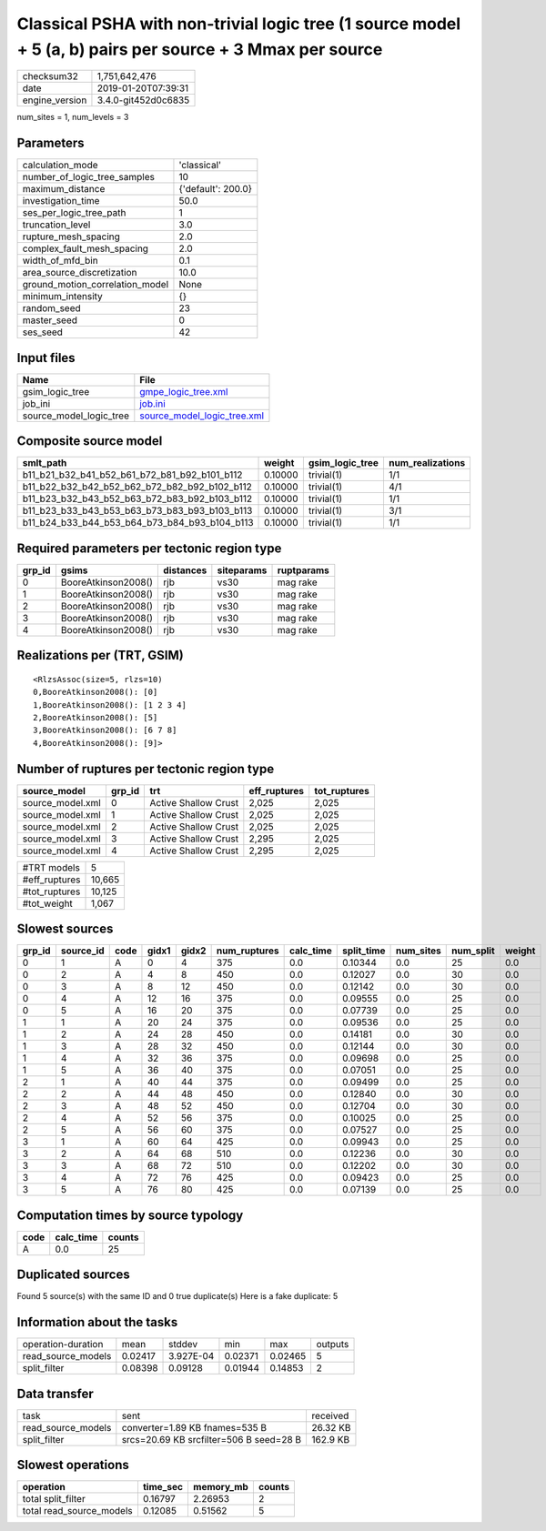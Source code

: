 Classical PSHA with non-trivial logic tree (1 source model + 5 (a, b) pairs per source + 3 Mmax per source
==========================================================================================================

============== ===================
checksum32     1,751,642,476      
date           2019-01-20T07:39:31
engine_version 3.4.0-git452d0c6835
============== ===================

num_sites = 1, num_levels = 3

Parameters
----------
=============================== ==================
calculation_mode                'classical'       
number_of_logic_tree_samples    10                
maximum_distance                {'default': 200.0}
investigation_time              50.0              
ses_per_logic_tree_path         1                 
truncation_level                3.0               
rupture_mesh_spacing            2.0               
complex_fault_mesh_spacing      2.0               
width_of_mfd_bin                0.1               
area_source_discretization      10.0              
ground_motion_correlation_model None              
minimum_intensity               {}                
random_seed                     23                
master_seed                     0                 
ses_seed                        42                
=============================== ==================

Input files
-----------
======================= ============================================================
Name                    File                                                        
======================= ============================================================
gsim_logic_tree         `gmpe_logic_tree.xml <gmpe_logic_tree.xml>`_                
job_ini                 `job.ini <job.ini>`_                                        
source_model_logic_tree `source_model_logic_tree.xml <source_model_logic_tree.xml>`_
======================= ============================================================

Composite source model
----------------------
============================================= ======= =============== ================
smlt_path                                     weight  gsim_logic_tree num_realizations
============================================= ======= =============== ================
b11_b21_b32_b41_b52_b61_b72_b81_b92_b101_b112 0.10000 trivial(1)      1/1             
b11_b22_b32_b42_b52_b62_b72_b82_b92_b102_b112 0.10000 trivial(1)      4/1             
b11_b23_b32_b43_b52_b63_b72_b83_b92_b103_b112 0.10000 trivial(1)      1/1             
b11_b23_b33_b43_b53_b63_b73_b83_b93_b103_b113 0.10000 trivial(1)      3/1             
b11_b24_b33_b44_b53_b64_b73_b84_b93_b104_b113 0.10000 trivial(1)      1/1             
============================================= ======= =============== ================

Required parameters per tectonic region type
--------------------------------------------
====== =================== ========= ========== ==========
grp_id gsims               distances siteparams ruptparams
====== =================== ========= ========== ==========
0      BooreAtkinson2008() rjb       vs30       mag rake  
1      BooreAtkinson2008() rjb       vs30       mag rake  
2      BooreAtkinson2008() rjb       vs30       mag rake  
3      BooreAtkinson2008() rjb       vs30       mag rake  
4      BooreAtkinson2008() rjb       vs30       mag rake  
====== =================== ========= ========== ==========

Realizations per (TRT, GSIM)
----------------------------

::

  <RlzsAssoc(size=5, rlzs=10)
  0,BooreAtkinson2008(): [0]
  1,BooreAtkinson2008(): [1 2 3 4]
  2,BooreAtkinson2008(): [5]
  3,BooreAtkinson2008(): [6 7 8]
  4,BooreAtkinson2008(): [9]>

Number of ruptures per tectonic region type
-------------------------------------------
================ ====== ==================== ============ ============
source_model     grp_id trt                  eff_ruptures tot_ruptures
================ ====== ==================== ============ ============
source_model.xml 0      Active Shallow Crust 2,025        2,025       
source_model.xml 1      Active Shallow Crust 2,025        2,025       
source_model.xml 2      Active Shallow Crust 2,025        2,025       
source_model.xml 3      Active Shallow Crust 2,295        2,025       
source_model.xml 4      Active Shallow Crust 2,295        2,025       
================ ====== ==================== ============ ============

============= ======
#TRT models   5     
#eff_ruptures 10,665
#tot_ruptures 10,125
#tot_weight   1,067 
============= ======

Slowest sources
---------------
====== ========= ==== ===== ===== ============ ========= ========== ========= ========= ======
grp_id source_id code gidx1 gidx2 num_ruptures calc_time split_time num_sites num_split weight
====== ========= ==== ===== ===== ============ ========= ========== ========= ========= ======
0      1         A    0     4     375          0.0       0.10344    0.0       25        0.0   
0      2         A    4     8     450          0.0       0.12027    0.0       30        0.0   
0      3         A    8     12    450          0.0       0.12142    0.0       30        0.0   
0      4         A    12    16    375          0.0       0.09555    0.0       25        0.0   
0      5         A    16    20    375          0.0       0.07739    0.0       25        0.0   
1      1         A    20    24    375          0.0       0.09536    0.0       25        0.0   
1      2         A    24    28    450          0.0       0.14181    0.0       30        0.0   
1      3         A    28    32    450          0.0       0.12144    0.0       30        0.0   
1      4         A    32    36    375          0.0       0.09698    0.0       25        0.0   
1      5         A    36    40    375          0.0       0.07051    0.0       25        0.0   
2      1         A    40    44    375          0.0       0.09499    0.0       25        0.0   
2      2         A    44    48    450          0.0       0.12840    0.0       30        0.0   
2      3         A    48    52    450          0.0       0.12704    0.0       30        0.0   
2      4         A    52    56    375          0.0       0.10025    0.0       25        0.0   
2      5         A    56    60    375          0.0       0.07527    0.0       25        0.0   
3      1         A    60    64    425          0.0       0.09943    0.0       25        0.0   
3      2         A    64    68    510          0.0       0.12236    0.0       30        0.0   
3      3         A    68    72    510          0.0       0.12202    0.0       30        0.0   
3      4         A    72    76    425          0.0       0.09423    0.0       25        0.0   
3      5         A    76    80    425          0.0       0.07139    0.0       25        0.0   
====== ========= ==== ===== ===== ============ ========= ========== ========= ========= ======

Computation times by source typology
------------------------------------
==== ========= ======
code calc_time counts
==== ========= ======
A    0.0       25    
==== ========= ======

Duplicated sources
------------------
Found 5 source(s) with the same ID and 0 true duplicate(s)
Here is a fake duplicate: 5

Information about the tasks
---------------------------
================== ======= ========= ======= ======= =======
operation-duration mean    stddev    min     max     outputs
read_source_models 0.02417 3.927E-04 0.02371 0.02465 5      
split_filter       0.08398 0.09128   0.01944 0.14853 2      
================== ======= ========= ======= ======= =======

Data transfer
-------------
================== ======================================= ========
task               sent                                    received
read_source_models converter=1.89 KB fnames=535 B          26.32 KB
split_filter       srcs=20.69 KB srcfilter=506 B seed=28 B 162.9 KB
================== ======================================= ========

Slowest operations
------------------
======================== ======== ========= ======
operation                time_sec memory_mb counts
======================== ======== ========= ======
total split_filter       0.16797  2.26953   2     
total read_source_models 0.12085  0.51562   5     
======================== ======== ========= ======